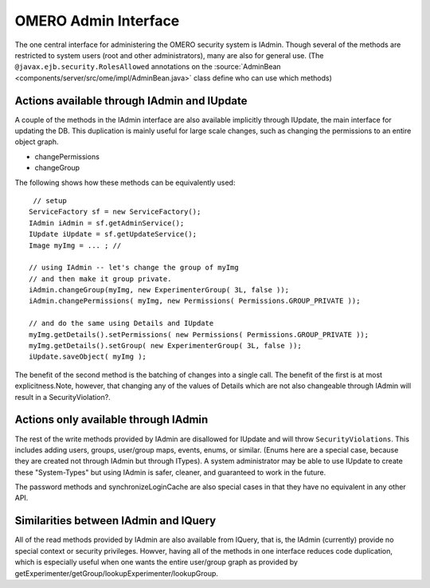 .. _developers/Omero/Modules/Api/AdminInterface:

OMERO Admin Interface
=====================

The one central interface for administering the OMERO security system is
IAdmin. Though several of the methods are restricted to system users
(root and other administrators), many are also for general use. (The
``@javax.ejb.security.RolesAllowed`` annotations on the
:source:`AdminBean <components/server/src/ome/impl/AdminBean.java>`
class define who can use which methods)

Actions available through IAdmin and IUpdate
--------------------------------------------

A couple of the methods in the IAdmin interface are also available
implicitly through IUpdate, the main interface for updating the DB. This
duplication is mainly useful for large scale changes, such as changing
the permissions to an entire object graph.

-  changePermissions
-  changeGroup

The following shows how these methods can be equivalently used:

::

        // setup
       ServiceFactory sf = new ServiceFactory();
       IAdmin iAdmin = sf.getAdminService();
       IUpdate iUpdate = sf.getUpdateService();
       Image myImg = ... ; //
     
       // using IAdmin -- let's change the group of myImg
       // and then make it group private.
       iAdmin.changeGroup(myImg, new ExperimenterGroup( 3L, false ));
       iAdmin.changePermissions( myImg, new Permissions( Permissions.GROUP_PRIVATE ));

       // and do the same using Details and IUpdate
       myImg.getDetails().setPermissions( new Permissions( Permissions.GROUP_PRIVATE )); 
       myImg.getDetails().setGroup( new ExperimenterGroup( 3L, false ));
       iUpdate.saveObject( myImg );

The benefit of the second method is the batching of changes into a
single call. The benefit of the first is at most explicitness.Note,
however, that changing any of the values of Details which are not also
changeable through IAdmin will result in a SecurityViolation?.

Actions only available through IAdmin
-------------------------------------

The rest of the write methods provided by IAdmin are disallowed for
IUpdate and will throw ``SecurityViolations``. This includes adding
users, groups, user/group maps, events, enums, or similar. (Enums here
are a special case, because they are created not through IAdmin but
through ITypes). A system administrator may be able to use IUpdate to
create these "System-Types" but using IAdmin is safer, cleaner, and
guaranteed to work in the future.

The password methods and synchronizeLoginCache are also special cases in
that they have no equivalent in any other API.

Similarities between IAdmin and IQuery
--------------------------------------

All of the read methods provided by IAdmin are also available from
IQuery, that is, the IAdmin (currently) provide no special context or
security privileges. Howver, having all of the methods in one interface
reduces code duplication, which is especially useful when one wants the
entire user/group graph as provided by
getExperimenter/getGroup/lookupExperimenter/lookupGroup.

.. seealso:: 
    |OmeroApi|

